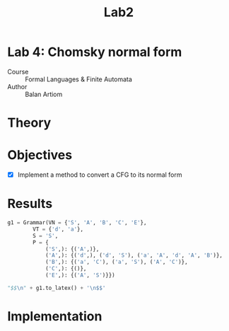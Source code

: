 #+title: Lab2
#+PROPERTY: header-args:python   :session :exports both :eval no-export :async
* Lab 4: Chomsky normal form
- Course :: Formal Languages & Finite Automata
- Author :: Balan Artiom

* Theory
* Objectives
- [X] Implement a method to convert a CFG to its normal form
* Results
#+begin_src python :exports none
from angryowl.grammar import *
#+end_src

#+RESULTS:

#+begin_src python :results drawer
g1 = Grammar(VN = {'S', 'A', 'B', 'C', 'E'},
        VT = {'d', 'a'},
        S = 'S',
        P = {
            ('S',): {('A',)},
            ('A',): {('d',), ('d', 'S'), ('a', 'A', 'd', 'A', 'B')},
            ('B',): {('a', 'C'), ('a', 'S'), ('A', 'C')},
            ('C',): {()},
            ('E',): {('A', 'S')}})

"$$\n" + g1.to_latex() + '\n$$'
#+end_src

#+RESULTS:
:results:
$$
S → A\\
A → d | a A d A B | d S\\
B → a S | a C | A C\\
C → ε\\
E → A S
$$
:end:

* Implementation
